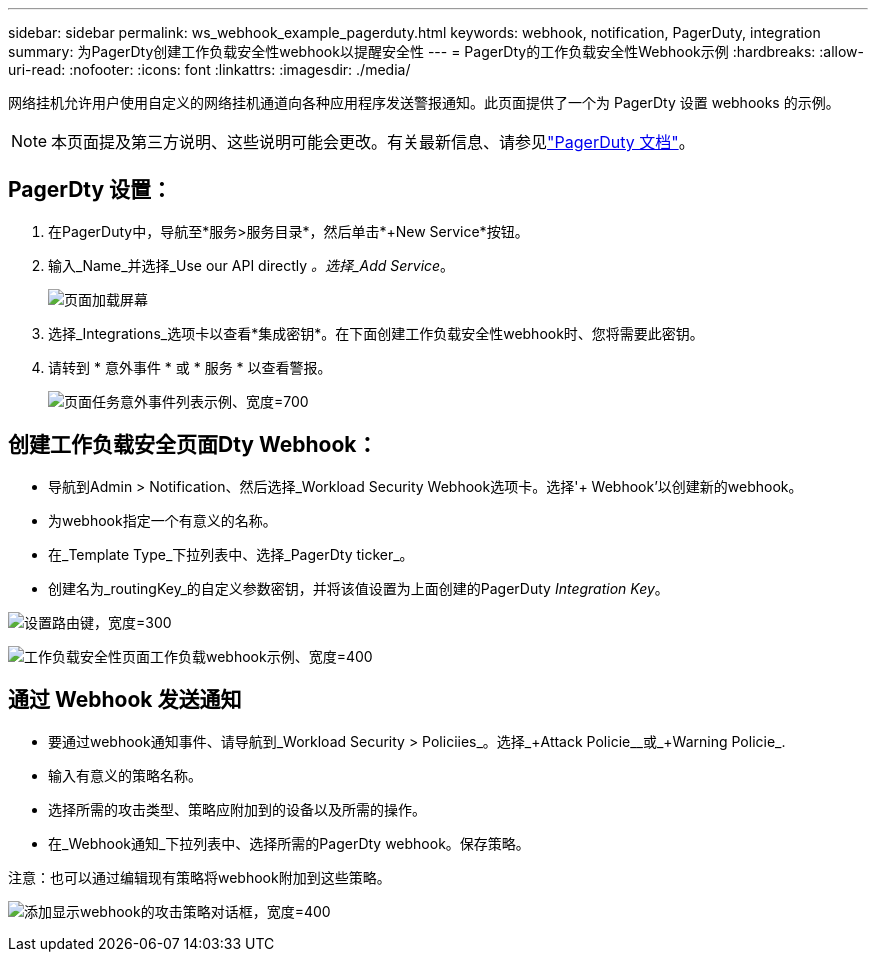 ---
sidebar: sidebar 
permalink: ws_webhook_example_pagerduty.html 
keywords: webhook, notification, PagerDuty, integration 
summary: 为PagerDty创建工作负载安全性webhook以提醒安全性 
---
= PagerDty的工作负载安全性Webhook示例
:hardbreaks:
:allow-uri-read: 
:nofooter: 
:icons: font
:linkattrs: 
:imagesdir: ./media/


[role="lead"]
网络挂机允许用户使用自定义的网络挂机通道向各种应用程序发送警报通知。此页面提供了一个为 PagerDty 设置 webhooks 的示例。


NOTE: 本页面提及第三方说明、这些说明可能会更改。有关最新信息、请参见link:https://support.pagerduty.com/docs/services-and-integrations["PagerDuty 文档"]。



== PagerDty 设置：

. 在PagerDuty中，导航至*服务>服务目录*，然后单击*+New Service*按钮。
. 输入_Name_并选择_Use our API directly _。选择_Add Service_。
+
image:Webhooks_PagerDutyScreen1.png["页面加载屏幕"]

. 选择_Integrations_选项卡以查看*集成密钥*。在下面创建工作负载安全性webhook时、您将需要此密钥。


. 请转到 * 意外事件 * 或 * 服务 * 以查看警报。
+
image:ws_pagerduty_incidents_list.png["页面任务意外事件列表示例、宽度=700"]





== 创建工作负载安全页面Dty Webhook：

* 导航到Admin > Notification、然后选择_Workload Security Webhook选项卡。选择'+ Webhook'以创建新的webhook。
* 为webhook指定一个有意义的名称。
* 在_Template Type_下拉列表中、选择_PagerDty ticker_。
* 创建名为_routingKey_的自定义参数密钥，并将该值设置为上面创建的PagerDuty _Integration Key_。


image:Webhooks_Custom_Secret_Routing_Key.png["设置路由键，宽度=300"]

image:ws_webhook_pagerduty_example.png["工作负载安全性页面工作负载webhook示例、宽度=400"]



== 通过 Webhook 发送通知

* 要通过webhook通知事件、请导航到_Workload Security > Policiies_。选择_+Attack Policie__或_+Warning Policie_.
* 输入有意义的策略名称。
* 选择所需的攻击类型、策略应附加到的设备以及所需的操作。
* 在_Webhook通知_下拉列表中、选择所需的PagerDty webhook。保存策略。


注意：也可以通过编辑现有策略将webhook附加到这些策略。

image:ws_add_attack_policy.png["添加显示webhook的攻击策略对话框，宽度=400"]
